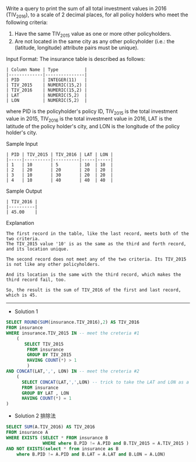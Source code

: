 Write a query to print the sum of all total investment values in 2016 (TIV_2016), to a scale of 2 decimal places, for all policy holders who meet the following criteria:

1. Have the same TIV_2015 value as one or more other policyholders.
2. Are not located in the same city as any other policyholder (i.e.: the (latitude, longitude) attribute pairs must be unique).

Input Format:
The insurance table is described as follows:
#+BEGIN_EXAMPLE
| Column Name | Type          |
|-------------|---------------|
| PID         | INTEGER(11)   |
| TIV_2015    | NUMERIC(15,2) |
| TIV_2016    | NUMERIC(15,2) |
| LAT         | NUMERIC(5,2)  |
| LON         | NUMERIC(5,2)  |
#+END_EXAMPLE
where PID is the policyholder's policy ID, TIV_2015 is the total investment value in 2015, TIV_2016 is the total investment value in 2016, LAT is the latitude of the policy holder's city, and LON is the longitude of the policy holder's city.

Sample Input
#+BEGIN_EXAMPLE
| PID | TIV_2015 | TIV_2016 | LAT | LON |
|-----|----------|----------|-----|-----|
| 1   | 10       | 5        | 10  | 10  |
| 2   | 20       | 20       | 20  | 20  |
| 3   | 10       | 30       | 20  | 20  |
| 4   | 10       | 40       | 40  | 40  |
#+END_EXAMPLE
Sample Output
#+BEGIN_EXAMPLE
| TIV_2016 |
|----------|
| 45.00    |
#+END_EXAMPLE
Explanation
#+BEGIN_EXAMPLE
The first record in the table, like the last record, meets both of the two criteria.
The TIV_2015 value '10' is as the same as the third and forth record, and its location unique.

The second record does not meet any of the two criteria. Its TIV_2015 is not like any other policyholders.

And its location is the same with the third record, which makes the third record fail, too.

So, the result is the sum of TIV_2016 of the first and last record, which is 45.
#+END_EXAMPLE

---------------------------------------------------------------------
- Solution 1
#+BEGIN_SRC sql
SELECT ROUND(SUM(insurance.TIV_2016),2) AS TIV_2016
FROM insurance
WHERE insurance.TIV_2015 IN -- meet the creteria #1
    (
       SELECT TIV_2015
        FROM insurance
        GROUP BY TIV_2015
        HAVING COUNT(*) > 1
        )
AND CONCAT(LAT,',', LON) IN -- meet the creteria #2
    (
      SELECT CONCAT(LAT,',',LON) -- trick to take the LAT and LON as a pair
      FROM insurance
      GROUP BY LAT , LON
      HAVING COUNT(*) = 1
)
#+END_SRC

- Solution 2 排除法
#+BEGIN_SRC sql
SELECT SUM(A.TIV_2016) AS TIV_2016
FROM insurance A
WHERE EXISTS (SELECT * FROM insurance B
              WHERE where B.PID != A.PID and B.TIV_2015 = A.TIV_2015 )
AND NOT EXISTS(select * from insurance as B
    where B.PID != A.PID and B.LAT = A.LAT and B.LON = A.LON)
#+END_SRC

